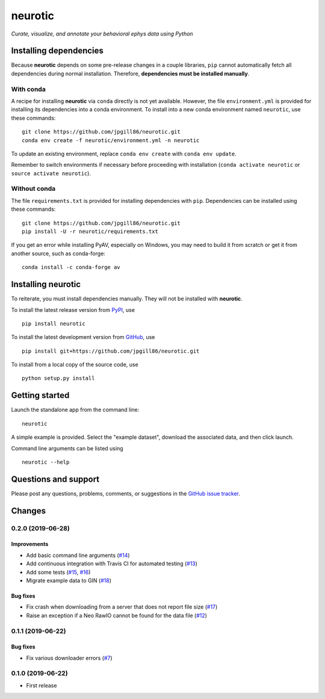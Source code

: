 neurotic
========

*Curate, visualize, and annotate your behavioral ephys data using Python*

.. image:: https://img.shields.io/pypi/v/neurotic.svg
    :target: PyPI_
    :alt: PyPI project

.. image:: https://img.shields.io/badge/github-source_code-blue.svg
    :target: GitHub_
    :alt: GitHub source code

.. image:: https://travis-ci.com/jpgill86/neurotic.svg?branch=master
    :target: https://travis-ci.com/jpgill86/neurotic
    :alt: Build status

.. image:: https://coveralls.io/repos/github/jpgill86/neurotic/badge.svg?branch=master
    :target: https://coveralls.io/github/jpgill86/neurotic?branch=master
    :alt: Coverage status

.. _PyPI:   https://pypi.org/project/neurotic/
.. _GitHub: https://github.com/jpgill86/neurotic/

Installing dependencies
-----------------------

Because **neurotic** depends on some pre-release changes in a couple libraries,
``pip`` cannot automatically fetch all dependencies during normal installation.
Therefore, **dependencies must be installed manually**.

With conda
~~~~~~~~~~

A recipe for installing **neurotic** via ``conda`` directly is not yet
available. However, the file ``environment.yml`` is provided for installing its
dependencies into a conda environment. To install into a new conda environment
named ``neurotic``, use these commands::

    git clone https://github.com/jpgill86/neurotic.git
    conda env create -f neurotic/environment.yml -n neurotic

To update an existing environment, replace ``conda env create`` with ``conda
env update``.

Remember to switch environments if necessary before proceeding with
installation (``conda activate neurotic`` or ``source activate neurotic``).

Without conda
~~~~~~~~~~~~~

The file ``requirements.txt`` is provided for installing dependencies with
``pip``. Dependencies can be installed using these commands::

    git clone https://github.com/jpgill86/neurotic.git
    pip install -U -r neurotic/requirements.txt

If you get an error while installing PyAV, especially on Windows, you may need
to build it from scratch or get it from another source, such as conda-forge::

    conda install -c conda-forge av

Installing neurotic
-------------------

To reiterate, you must install dependencies manually. They will not be
installed with **neurotic**.

To install the latest release version from PyPI_, use ::

    pip install neurotic

To install the latest development version from GitHub_, use ::

    pip install git+https://github.com/jpgill86/neurotic.git

To install from a local copy of the source code, use ::

    python setup.py install

Getting started
---------------

Launch the standalone app from the command line::

    neurotic

A simple example is provided. Select the "example dataset", download the
associated data, and then click launch.

Command line arguments can be listed using ::

    neurotic --help

Questions and support
---------------------

Please post any questions, problems, comments, or suggestions in the `GitHub
issue tracker <https://github.com/jpgill86/neurotic/issues>`_.

Changes
-------

0.2.0 (2019-06-28)
~~~~~~~~~~~~~~~~~~

Improvements
............

* Add basic command line arguments
  (`#14 <https://github.com/jpgill86/neurotic/pull/14>`__)
* Add continuous integration with Travis CI for automated testing
  (`#13 <https://github.com/jpgill86/neurotic/pull/13>`__)
* Add some tests
  (`#15 <https://github.com/jpgill86/neurotic/pull/15>`__,
  `#16 <https://github.com/jpgill86/neurotic/pull/16>`__)
* Migrate example data to GIN
  (`#18 <https://github.com/jpgill86/neurotic/pull/18>`__)

Bug fixes
.........

* Fix crash when downloading from a server that does not report file size
  (`#17 <https://github.com/jpgill86/neurotic/pull/17>`__)
* Raise an exception if a Neo RawIO cannot be found for the data file
  (`#12 <https://github.com/jpgill86/neurotic/pull/12>`__)

0.1.1 (2019-06-22)
~~~~~~~~~~~~~~~~~~

Bug fixes
.........

* Fix various downloader errors
  (`#7 <https://github.com/jpgill86/neurotic/pull/7>`__)

0.1.0 (2019-06-22)
~~~~~~~~~~~~~~~~~~

* First release
